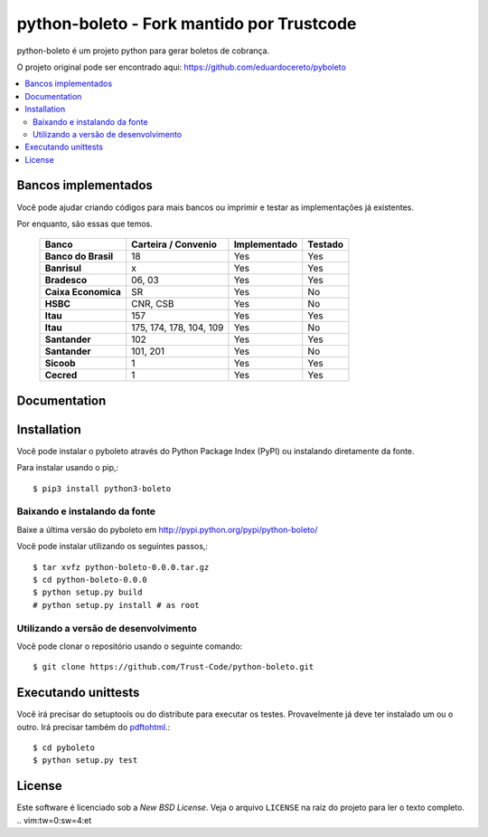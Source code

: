 ========
python-boleto - Fork mantido por Trustcode
========

.. image:: https://travis-ci.org/Trust-Code/python-boleto.svg?branch=master3
    :target: https://travis-ci.org/Trust-Code/python-boleto

.. image:: https://coveralls.io/repos/github/Trust-Code/python-boleto/badge.svg?branch=master3
    :target: https://coveralls.io/github/Trust-Code/python-boleto?branch=master3

.. image:: https://landscape.io/github/Trust-Code/python-boleto/master3/landscape.svg?style=flat
   :target: https://landscape.io/github/Trust-Code/python-boleto/master3
   :alt: Code Health

.. image:: https://badge.fury.io/py/python3-boleto.svg
  :target: https://badge.fury.io/py/python3-boleto


.. _pyboleto-synopsis:

python-boleto é um projeto python para gerar boletos de cobrança.

O projeto original pode ser encontrado aqui:
https://github.com/eduardocereto/pyboleto


.. contents::
    :local:

.. _pyboleto-implemented-bank:

Bancos implementados
=================

Você pode ajudar criando códigos para mais bancos ou imprimir e testar as implementações já existentes.

Por enquanto, são essas que temos.

 +----------------------+----------------+-----------------+------------+
 | **Banco**            | **Carteira /** | **Implementado**| **Testado**|
 |                      | **Convenio**   |                 |            |
 +======================+================+=================+============+
 | **Banco do Brasil**  | 18             | Yes             | Yes        |
 +----------------------+----------------+-----------------+------------+
 | **Banrisul**         | x              | Yes             | Yes        |
 +----------------------+----------------+-----------------+------------+
 | **Bradesco**         | 06, 03         | Yes             | Yes        |
 +----------------------+----------------+-----------------+------------+
 | **Caixa Economica**  | SR             | Yes             | No         |
 +----------------------+----------------+-----------------+------------+
 | **HSBC**             | CNR, CSB       | Yes             | No         |
 +----------------------+----------------+-----------------+------------+
 | **Itau**             | 157            | Yes             | Yes        |
 +----------------------+----------------+-----------------+------------+
 | **Itau**             | 175, 174, 178, | Yes             | No         |
 |                      | 104, 109       |                 |            |
 +----------------------+----------------+-----------------+------------+
 | **Santander**        | 102            | Yes             | Yes        |
 +----------------------+----------------+-----------------+------------+
 | **Santander**        | 101, 201       | Yes             | No         |
 +----------------------+----------------+-----------------+------------+
 | **Sicoob**           | 1              | Yes             | Yes        |
 +----------------------+----------------+-----------------+------------+
 | **Cecred**           | 1              | Yes             | Yes        |
 +----------------------+----------------+-----------------+------------+

.. _pyboleto-docs:

Documentation
=============


.. _pyboleto-installation:

Installation
============

Você pode instalar o pyboleto através do Python Package Index (PyPI)
ou instalando diretamente da fonte.

Para instalar usando o pip,::

    $ pip3 install python3-boleto


.. _pyboleto-installing-from-source:

Baixando e instalando da fonte
--------------------------------------

Baixe a última versão do pyboleto em
http://pypi.python.org/pypi/python-boleto/

Você pode instalar utilizando os seguintes passos,::

    $ tar xvfz python-boleto-0.0.0.tar.gz
    $ cd python-boleto-0.0.0
    $ python setup.py build
    # python setup.py install # as root

.. _pyboleto-installing-from-hg:

Utilizando a versão de desenvolvimento
-----------------------------

Você pode clonar o repositório usando o seguinte comando::

    $ git clone https://github.com/Trust-Code/python-boleto.git

.. _pyboleto-unittests:

Executando unittests
===================
Você irá precisar do setuptools ou do distribute para executar os testes. Provavelmente já deve ter instalado um ou o outro. Irá precisar também do `pdftohtml`_.::

    $ cd pyboleto
    $ python setup.py test


.. _pdftohtml: http://poppler.freedesktop.org/

.. _pyboleto-license:

License
=======

Este software é licenciado sob a `New BSD License`. Veja o arquivo 
``LICENSE`` na raiz do projeto para ler o texto completo.
.. vim:tw=0:sw=4:et
